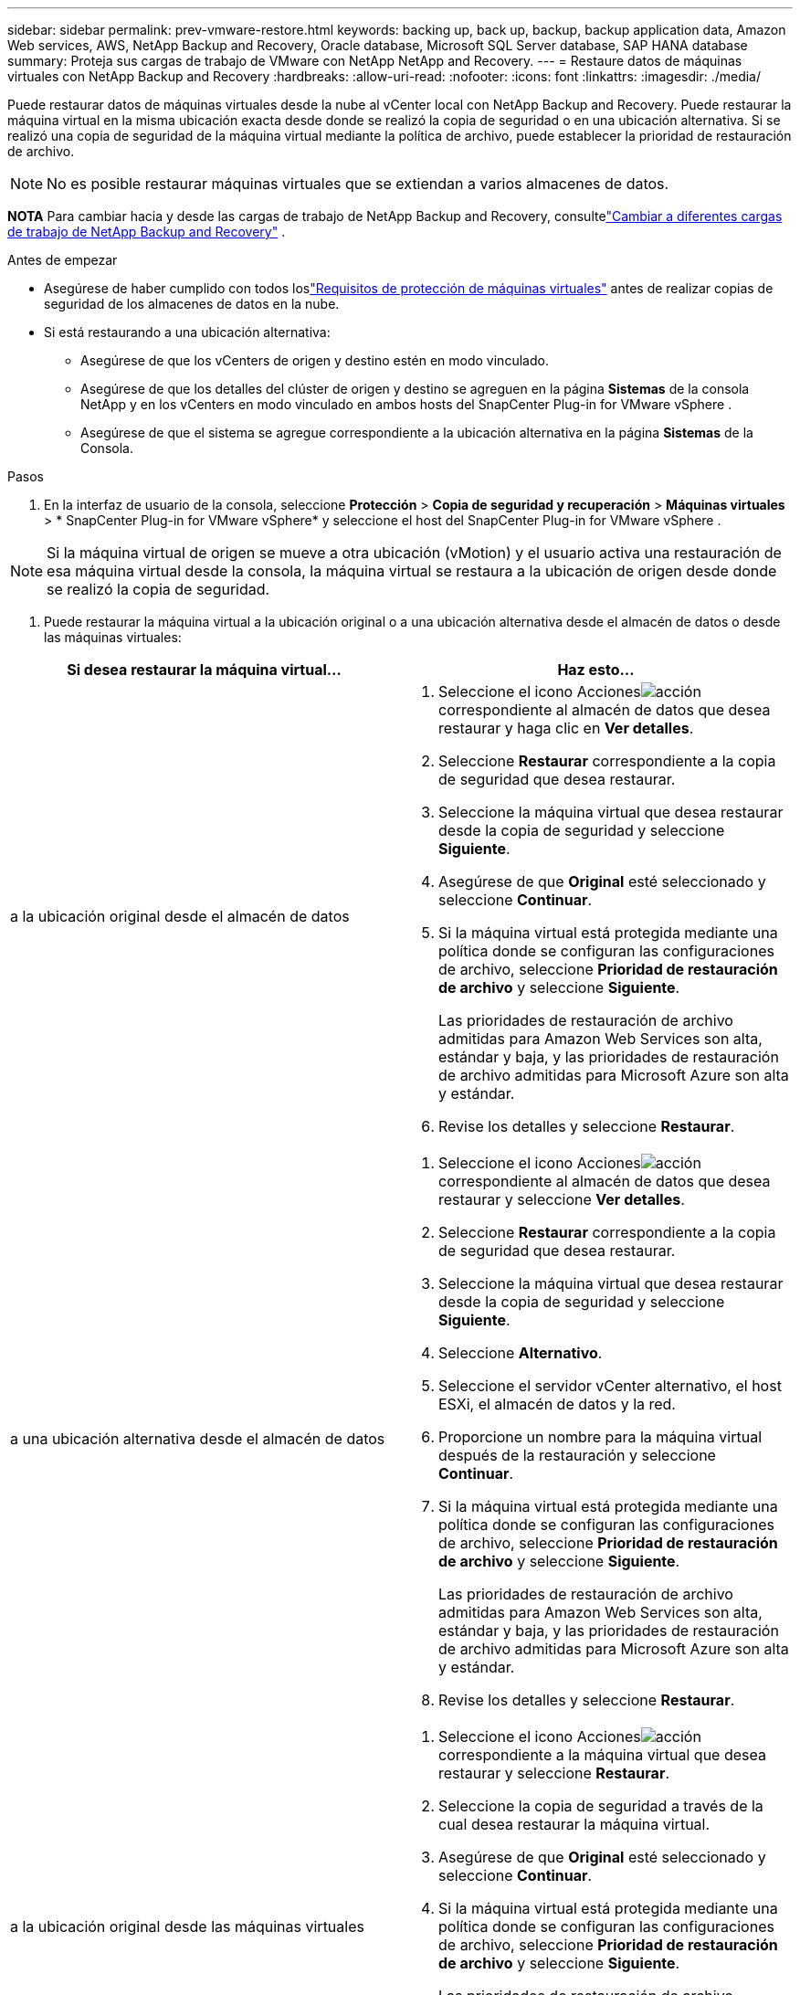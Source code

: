 ---
sidebar: sidebar 
permalink: prev-vmware-restore.html 
keywords: backing up, back up, backup, backup application data, Amazon Web services, AWS, NetApp Backup and Recovery, Oracle database, Microsoft SQL Server database, SAP HANA database 
summary: Proteja sus cargas de trabajo de VMware con NetApp NetApp and Recovery. 
---
= Restaure datos de máquinas virtuales con NetApp Backup and Recovery
:hardbreaks:
:allow-uri-read: 
:nofooter: 
:icons: font
:linkattrs: 
:imagesdir: ./media/


[role="lead"]
Puede restaurar datos de máquinas virtuales desde la nube al vCenter local con NetApp Backup and Recovery.  Puede restaurar la máquina virtual en la misma ubicación exacta desde donde se realizó la copia de seguridad o en una ubicación alternativa.  Si se realizó una copia de seguridad de la máquina virtual mediante la política de archivo, puede establecer la prioridad de restauración de archivo.


NOTE: No es posible restaurar máquinas virtuales que se extiendan a varios almacenes de datos.

[]
====
*NOTA* Para cambiar hacia y desde las cargas de trabajo de NetApp Backup and Recovery, consultelink:br-start-switch-ui.html["Cambiar a diferentes cargas de trabajo de NetApp Backup and Recovery"] .

====
.Antes de empezar
* Asegúrese de haber cumplido con todos loslink:prev-vmware-prereqs.html["Requisitos de protección de máquinas virtuales"] antes de realizar copias de seguridad de los almacenes de datos en la nube.
* Si está restaurando a una ubicación alternativa:
+
** Asegúrese de que los vCenters de origen y destino estén en modo vinculado.
** Asegúrese de que los detalles del clúster de origen y destino se agreguen en la página *Sistemas* de la consola NetApp y en los vCenters en modo vinculado en ambos hosts del SnapCenter Plug-in for VMware vSphere .
** Asegúrese de que el sistema se agregue correspondiente a la ubicación alternativa en la página *Sistemas* de la Consola.




.Pasos
. En la interfaz de usuario de la consola, seleccione *Protección* > *Copia de seguridad y recuperación* > *Máquinas virtuales* > * SnapCenter Plug-in for VMware vSphere* y seleccione el host del SnapCenter Plug-in for VMware vSphere .



NOTE: Si la máquina virtual de origen se mueve a otra ubicación (vMotion) y el usuario activa una restauración de esa máquina virtual desde la consola, la máquina virtual se restaura a la ubicación de origen desde donde se realizó la copia de seguridad.

. Puede restaurar la máquina virtual a la ubicación original o a una ubicación alternativa desde el almacén de datos o desde las máquinas virtuales:


|===
| Si desea restaurar la máquina virtual... | Haz esto... 


 a| 
a la ubicación original desde el almacén de datos
 a| 
. Seleccione el icono Accionesimage:icon-action.png["acción"] correspondiente al almacén de datos que desea restaurar y haga clic en *Ver detalles*.
. Seleccione *Restaurar* correspondiente a la copia de seguridad que desea restaurar.
. Seleccione la máquina virtual que desea restaurar desde la copia de seguridad y seleccione *Siguiente*.
. Asegúrese de que *Original* esté seleccionado y seleccione *Continuar*.
. Si la máquina virtual está protegida mediante una política donde se configuran las configuraciones de archivo, seleccione *Prioridad de restauración de archivo* y seleccione *Siguiente*.
+
Las prioridades de restauración de archivo admitidas para Amazon Web Services son alta, estándar y baja, y las prioridades de restauración de archivo admitidas para Microsoft Azure son alta y estándar.

. Revise los detalles y seleccione *Restaurar*.




 a| 
a una ubicación alternativa desde el almacén de datos
 a| 
. Seleccione el icono Accionesimage:icon-action.png["acción"] correspondiente al almacén de datos que desea restaurar y seleccione *Ver detalles*.
. Seleccione *Restaurar* correspondiente a la copia de seguridad que desea restaurar.
. Seleccione la máquina virtual que desea restaurar desde la copia de seguridad y seleccione *Siguiente*.
. Seleccione *Alternativo*.
. Seleccione el servidor vCenter alternativo, el host ESXi, el almacén de datos y la red.
. Proporcione un nombre para la máquina virtual después de la restauración y seleccione *Continuar*.
. Si la máquina virtual está protegida mediante una política donde se configuran las configuraciones de archivo, seleccione *Prioridad de restauración de archivo* y seleccione *Siguiente*.
+
Las prioridades de restauración de archivo admitidas para Amazon Web Services son alta, estándar y baja, y las prioridades de restauración de archivo admitidas para Microsoft Azure son alta y estándar.

. Revise los detalles y seleccione *Restaurar*.




 a| 
a la ubicación original desde las máquinas virtuales
 a| 
. Seleccione el icono Accionesimage:icon-action.png["acción"] correspondiente a la máquina virtual que desea restaurar y seleccione *Restaurar*.
. Seleccione la copia de seguridad a través de la cual desea restaurar la máquina virtual.
. Asegúrese de que *Original* esté seleccionado y seleccione *Continuar*.
. Si la máquina virtual está protegida mediante una política donde se configuran las configuraciones de archivo, seleccione *Prioridad de restauración de archivo* y seleccione *Siguiente*.
+
Las prioridades de restauración de archivo admitidas para Amazon Web Services son alta, estándar y baja, y las prioridades de restauración de archivo admitidas para Microsoft Azure son alta y estándar.

. Revise los detalles y seleccione *Restaurar*.




 a| 
a una ubicación alternativa desde las máquinas virtuales
 a| 
. Seleccione el icono Accionesimage:icon-action.png["acción"] correspondiente a la máquina virtual que desea restaurar y seleccione *Restaurar*.
. Seleccione la copia de seguridad a través de la cual desea restaurar la máquina virtual.
. Seleccione *Alternativo*.
. Seleccione el servidor vCenter alternativo, el host ESXi, el almacén de datos y la red.
. Proporcione un nombre para la máquina virtual después de la restauración y seleccione *Continuar*.
. Si la máquina virtual está protegida mediante una política donde se configuran las configuraciones de archivo, seleccione *Prioridad de restauración de archivo* y seleccione *Siguiente*.
+
Las prioridades de restauración de archivo admitidas para Amazon Web Services son alta, estándar y baja, y las prioridades de restauración de archivo admitidas para Microsoft Azure son alta y estándar.

. Revise los detalles y seleccione *Restaurar*.


|===

NOTE: Si la operación de restauración no se completa, no intente el proceso de restauración nuevamente hasta que el Monitor de trabajo muestre que la operación de restauración ha fallado.  Si intenta nuevamente el proceso de restauración antes de que el Monitor de trabajo muestre que la operación de restauración ha fallado, la operación de restauración fallará nuevamente.  Cuando vea el estado del Monitor de trabajo como "Error", puede intentar el proceso de restauración nuevamente.
